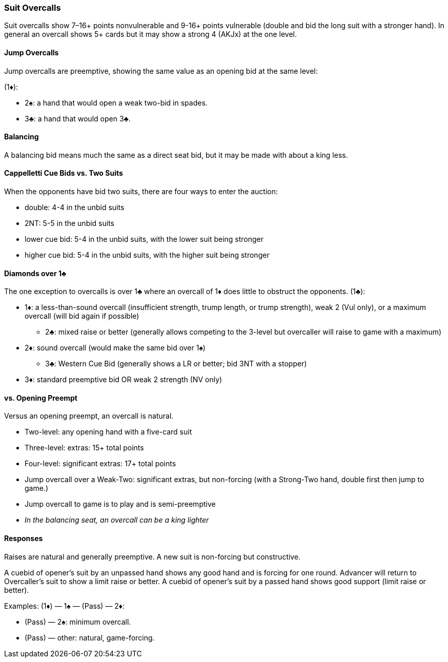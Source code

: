 ### Suit Overcalls
Suit overcalls show 7–16+ points nonvulnerable and 9-16+ points vulnerable
(double and bid the long suit with a stronger hand). 
In general an overcall shows 5+ cards 
but it may show a strong 4 (AKJx) at the one level.

#### Jump Overcalls
Jump overcalls are preemptive, showing the same value as an opening bid at the
same level:

(1♦):

* 2♠: a hand that would open a weak two-bid in spades.
* 3♣: a hand that would open 3♣.

#### Balancing
A balancing bid means much the same as a direct seat bid, 
but it may be made with about a king less.

#### Cappelletti Cue Bids vs. Two Suits
When the opponents have bid two suits, there are four ways to enter the auction: 

* double: 4-4 in the unbid suits
* 2NT: 5-5 in the unbid suits
* lower cue bid: 5-4 in the unbid suits, with the lower suit being stronger
* higher cue bid: 5-4 in the unbid suits, with the higher suit being stronger

#### Diamonds over 1♣
The one exception to overcalls is over 1♣ where an overcall of 1♦ does little to obstruct the opponents.
(1♣):

* 1♦: a less-than-sound overcall (insufficient strength, trump length, or trump strength), weak 2 (Vul only), or a maximum overcall (will bid again if possible)
** 2♣: mixed raise or better (generally allows competing to the 3-level but overcaller will raise to game with a maximum)
* 2♦: sound overcall (would make the same bid over 1♠)
** 3♣: Western Cue Bid (generally shows a LR or better; bid 3NT with a stopper)
* 3♦: standard preemptive bid OR weak 2 strength (NV only)

#### vs. Opening Preempt
Versus an opening preempt, an overcall is natural. 

* Two-level: any opening hand with a five-card suit
* Three-level: extras: 15+ total points
* Four-level: significant extras: 17+ total points
* Jump overcall over a Weak-Two: significant extras, but non-forcing
(with a Strong-Two hand, double first then jump to game.)
* Jump overcall to game is to play and is semi-preemptive
* _In the balancing seat, an overcall can be a king lighter_

#### Responses
Raises are natural and generally preemptive.
A new suit is non-forcing but constructive.

A cuebid of opener’s suit by an unpassed hand shows any good hand and is forcing for one round. Advancer will return to Overcaller's suit to show a limit raise or better.
A cuebid of opener's suit by a passed hand shows good support (limit raise or better).

Examples:
(1♦) — 1♠ — (Pass) — 2♦:

* (Pass) — 2♠: minimum overcall.
* (Pass) — other: natural, game-forcing.

